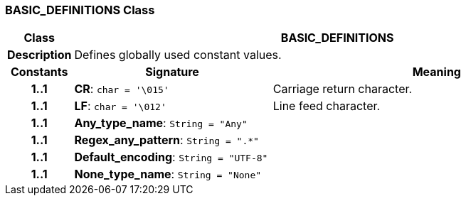 === BASIC_DEFINITIONS Class

[cols="^1,3,5"]
|===
h|*Class*
2+^h|*BASIC_DEFINITIONS*

h|*Description*
2+a|Defines globally used constant values.

h|*Constants*
^h|*Signature*
^h|*Meaning*

h|*1..1*
|*CR*: `char{nbsp}={nbsp}'\015'`
a|Carriage return character.

h|*1..1*
|*LF*: `char{nbsp}={nbsp}'\012'`
a|Line feed character.

h|*1..1*
|*Any_type_name*: `String{nbsp}={nbsp}"Any"`
a|

h|*1..1*
|*Regex_any_pattern*: `String{nbsp}={nbsp}".&#42;"`
a|

h|*1..1*
|*Default_encoding*: `String{nbsp}={nbsp}"UTF-8"`
a|

h|*1..1*
|*None_type_name*: `String{nbsp}={nbsp}"None"`
a|
|===
